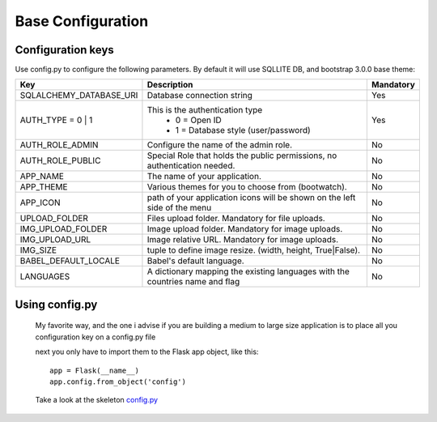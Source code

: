 Base Configuration
==================

Configuration keys
------------------

Use config.py to configure the following parameters. By default it will use SQLLITE DB, and bootstrap 3.0.0 base theme:

+-----------------------------------+--------------------------------------------+-----------+
| Key                               | Description                                | Mandatory |
+===================================+============================================+===========+
| SQLALCHEMY_DATABASE_URI           | Database connection string                 |   Yes     |
+-----------------------------------+--------------------------------------------+-----------+
| AUTH_TYPE = 0 | 1                 | This is the authentication type            |   Yes     |
|                                   |  - 0 = Open ID                             |           |
|                                   |  - 1 = Database style (user/password)      |           |
+-----------------------------------+--------------------------------------------+-----------+
| AUTH_ROLE_ADMIN                   | Configure the name of the admin role.      |   No      |
+-----------------------------------+--------------------------------------------+-----------+
| AUTH_ROLE_PUBLIC                  | Special Role that holds the public         |   No      |
|                                   | permissions, no authentication needed.     |           |
+-----------------------------------+--------------------------------------------+-----------+
| APP_NAME                          | The name of your application.              |   No      |
+-----------------------------------+--------------------------------------------+-----------+
| APP_THEME                         | Various themes for you to choose           |   No      |
|                                   | from (bootwatch).                          |           |
+-----------------------------------+--------------------------------------------+-----------+
| APP_ICON                          | path of your application icons             |   No      |
|                                   | will be shown on the left side of the menu |           |
+-----------------------------------+--------------------------------------------+-----------+
| UPLOAD_FOLDER                     | Files upload folder.                       |   No      |
|                                   | Mandatory for file uploads.                |           |
+-----------------------------------+--------------------------------------------+-----------+
| IMG_UPLOAD_FOLDER                 | Image upload folder.                       |   No      |
|                                   | Mandatory for image uploads.               |           |
+-----------------------------------+--------------------------------------------+-----------+
| IMG_UPLOAD_URL                    | Image relative URL.                        |   No      |
|                                   | Mandatory for image uploads.               |           |
+-----------------------------------+--------------------------------------------+-----------+
| IMG_SIZE                          | tuple to define image resize.              |   No      |
|                                   | (width, height, True|False).               |           |
+-----------------------------------+--------------------------------------------+-----------+
| BABEL_DEFAULT_LOCALE              | Babel's default language.                  |   No      |
+-----------------------------------+--------------------------------------------+-----------+
| LANGUAGES                         | A dictionary mapping                       |   No      |
|                                   | the existing languages with the countries  |           |
|                                   | name and flag                              |           |
+-----------------------------------+--------------------------------------------+-----------+


Using config.py
---------------
 
 My favorite way, and the one i advise if you are building a medium to large size application is to place all you configuration key on a config.py file
 
 next you only have to import them to the Flask app object, like this::
 
 	app = Flask(__name__)
 	app.config.from_object('config')
 
 Take a look at the skeleton `config.py <https://github.com/dpgaspar/Flask-AppBuilder-Skeleton/blob/master/config.py>`_
